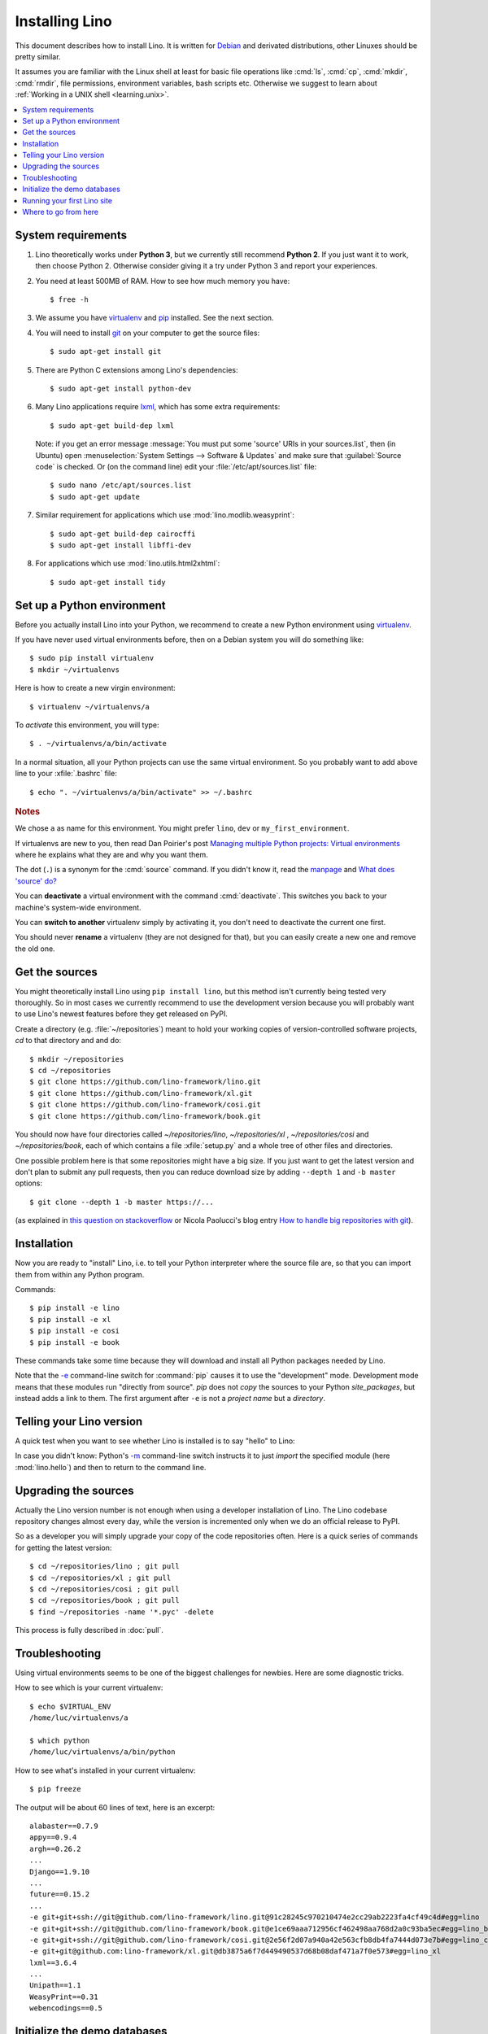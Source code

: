 .. _lino.dev.install:
.. _dev.install:

===============
Installing Lino
===============

.. _pip: http://www.pip-installer.org/en/latest/
.. _virtualenv: https://pypi.python.org/pypi/virtualenv
.. _fabric: http://www.fabfile.org/
.. _invoke: http://www.pyinvoke.org/
.. _pycrypto: https://pypi.python.org/pypi/pycrypto
.. _atelier: http://atelier.lino-framework.org/
.. _git: http://git-scm.com/downloads
.. _lxml: http://lxml.de/
.. _Debian: http://www.debian.org/

This document describes how to install Lino.  It is written for
Debian_ and derivated distributions, other Linuxes should be pretty
similar.

It assumes you are familiar with the Linux shell at least for basic
file operations like :cmd:`ls`, :cmd:`cp`, :cmd:`mkdir`, :cmd:`rmdir`,
file permissions, environment variables, bash scripts etc.  Otherwise
we suggest to learn about :ref:`Working in a UNIX shell
<learning.unix>`.


.. contents::
    :depth: 1
    :local:


System requirements
===================

#.  Lino theoretically works under **Python 3**, but we currently
    still recommend **Python 2**.  If you just want it to work, then
    choose Python 2. Otherwise consider giving it a try under Python 3
    and report your experiences.

#.  You need at least 500MB of RAM.  How to see how much memory you
    have::

        $ free -h

#.  We assume you have virtualenv_ and pip_ installed. See the next
    section.

#.  You will need to install git_ on your computer to get the source
    files::
      
      $ sudo apt-get install git

#.  There are Python C extensions among Lino's dependencies::

      $ sudo apt-get install python-dev

#.  Many Lino applications require lxml_, which has some extra
    requirements::

      $ sudo apt-get build-dep lxml

    Note: if you get an error message :message:`You must put some
    'source' URIs in your sources.list`, then (in Ubuntu) open
    :menuselection:`System Settings --> Software & Updates` and make
    sure that :guilabel:`Source code` is checked. Or (on the command
    line) edit your :file:`/etc/apt/sources.list` file::

        $ sudo nano /etc/apt/sources.list
        $ sudo apt-get update

#.  Similar requirement for applications which use
    :mod:`lino.modlib.weasyprint`::

      $ sudo apt-get build-dep cairocffi
      $ sudo apt-get install libffi-dev

#.  For applications which use :mod:`lino.utils.html2xhtml`::

      $ sudo apt-get install tidy


.. _lino.dev.env:

Set up a Python environment
===========================

Before you actually install Lino into your Python, we recommend to
create a new Python environment using virtualenv_.

If you have never used virtual environments before, then on a Debian
system you will do something like::

        $ sudo pip install virtualenv
        $ mkdir ~/virtualenvs

Here is how to create a new virgin environment::
        
        $ virtualenv ~/virtualenvs/a

To *activate* this environment, you will type::

    $ . ~/virtualenvs/a/bin/activate

In a normal situation, all your Python projects can use the same
virtual environment.  So you probably want to add above line to your
:xfile:`.bashrc` file::

    $ echo ". ~/virtualenvs/a/bin/activate" >> ~/.bashrc

         
.. rubric:: Notes

We chose ``a`` as name for this environment. You might prefer
``lino``, ``dev`` or ``my_first_environment``.

If virtualenvs are new to you, then read Dan Poirier's post
`Managing multiple Python projects: Virtual environments
<https://www.caktusgroup.com/blog/2016/11/03/managing-multiple-python-projects-virtual-environments/>`__
where he explains what they are and why you want them.

The dot (``.``) is a synonym for the :cmd:`source` command. If you
didn't know it, read the `manpage
<http://ss64.com/bash/source.html>`__ and `What does 'source' do?
<http://superuser.com/questions/46139/what-does-source-do>`__

You can **deactivate** a virtual environment with the command
:cmd:`deactivate`. This switches you back to your machine's
system-wide environment.

You can **switch to another** virtualenv simply by activating it, you
don't need to deactivate the current one first.

You should never **rename** a virtualenv (they are not designed for
that), but you can easily create a new one and remove the old one.


Get the sources
===============

You might theoretically install Lino using ``pip install lino``, but
this method isn't currently being tested very thoroughly. So in most
cases we currently recommend to use the development version because
you will probably want to use Lino's newest features before they get
released on PyPI.

Create a directory (e.g. :file:`~/repositories`) meant to hold your
working copies of version-controlled software projects, `cd` to that
directory and and do::

  $ mkdir ~/repositories
  $ cd ~/repositories
  $ git clone https://github.com/lino-framework/lino.git
  $ git clone https://github.com/lino-framework/xl.git
  $ git clone https://github.com/lino-framework/cosi.git
  $ git clone https://github.com/lino-framework/book.git

You should now have four directories called `~/repositories/lino`,
`~/repositories/xl` , `~/repositories/cosi` and `~/repositories/book`,
each of which contains a file :xfile:`setup.py` and a whole tree of
other files and directories.

One possible problem here is that some repositories might have a big
size.  If you just want to get the latest version and don't plan to
submit any pull requests, then you can reduce download size by adding
``--depth 1`` and ``-b master`` options::

  $ git clone --depth 1 -b master https://...

(as explained in `this question on stackoverflow
<http://stackoverflow.com/questions/1209999/using-git-to-get-just-the-latest-revision>`__
or Nicola Paolucci's blog entry `How to handle big repositories with
git
<http://blogs.atlassian.com/2014/05/handle-big-repositories-git/>`_).


Installation
============

Now you are ready to "install" Lino, i.e. to tell your Python
interpreter where the source file are, so that you can import them
from within any Python program.

Commands::

  $ pip install -e lino
  $ pip install -e xl
  $ pip install -e cosi
  $ pip install -e book

These commands take some time because they will download and install
all Python packages needed by Lino.

Note that the `-e
<https://pip.pypa.io/en/latest/reference/pip_install.html#cmdoption-e>`_
command-line switch for :command:`pip` causes it to use the
"development" mode.  Development mode means that these modules run
"directly from source".  `pip` does not *copy* the sources to your
Python `site_packages`, but instead adds a link to them.  The first
argument after ``-e`` is not a *project name* but a *directory*.



Telling your Lino version
=========================

A quick test when you want to see whether Lino is installed is to say
"hello" to Lino:

.. py2rst::

   self.shell_block(["python", "-m", "lino.hello"])

In case you didn't know: Python's `-m
<https://docs.python.org/2/using/cmdline.html#cmdoption-m>`_
command-line switch instructs it to just *import* the specified module
(here :mod:`lino.hello`) and then to return to the command line.


Upgrading the sources
=====================

Actually the Lino version number is not enough when using a developer
installation of Lino.  The Lino codebase repository changes almost
every day, while the version is incremented only when we do an
official release to PyPI.

So as a developer you will simply upgrade your copy of the code
repositories often.  Here is a quick series of commands for getting
the latest version::

  $ cd ~/repositories/lino ; git pull 
  $ cd ~/repositories/xl ; git pull 
  $ cd ~/repositories/cosi ; git pull 
  $ cd ~/repositories/book ; git pull 
  $ find ~/repositories -name '*.pyc' -delete

This process is fully described in :doc:`pull`.

Troubleshooting
===============

Using virtual environments seems to be one of the biggest challenges
for newbies. Here are some diagnostic tricks.

How to see which is your current virtualenv::

    $ echo $VIRTUAL_ENV
    /home/luc/virtualenvs/a

    $ which python
    /home/luc/virtualenvs/a/bin/python

How to see what's installed in your current virtualenv::

    $ pip freeze

The output will be about 60 lines of text, here is an excerpt::
  
    alabaster==0.7.9
    appy==0.9.4
    argh==0.26.2
    ...
    Django==1.9.10
    ...
    future==0.15.2
    ...
    -e git+git+ssh://git@github.com/lino-framework/lino.git@91c28245c970210474e2cc29ab2223fa4cf49c4d#egg=lino
    -e git+git+ssh://git@github.com/lino-framework/book.git@e1ce69aaa712956cf462498aa768d2a0c93ba5ec#egg=lino_book
    -e git+git+ssh://git@github.com/lino-framework/cosi.git@2e56f2d07a940a42e563cfb8db4fa7444d073e7b#egg=lino_cosi
    -e git+git@github.com:lino-framework/xl.git@db3875a6f7d449490537d68b08daf471a7f0e573#egg=lino_xl
    lxml==3.6.4
    ...
    Unipath==1.1
    WeasyPrint==0.31
    webencodings==0.5



Initialize the demo databases
=============================

The Lino Book contains a series of demo projects, each of which has
its own database. These databases need to be initialized before you
can use these projects.

The easiest way to do this is to run the :cmd:`inv prep` command
from within your copy of the :ref:`book` repository::

    $ cd ~/repositories/book
    $ inv prep

The ``inv`` command has been installed on your system (more precisely:
into your Python environment) by the invoke_ package, which itself has
been required by atelier_, which is another Python package developed
by Luc.

The ``inv`` command is a kind of make tool which works by looking for
a file named :xfile:`tasks.py`. The Lino repository contains such a
file, and this file uses :mod:`lino.invlib`, which (together with
:mod:`atelier.invlib` from which it inherits) defines a whole series
of commands like :cmd:`inv prep` or :cmd:`inv test`.



Running your first Lino site
============================

You can now ``cd`` to any subdir of :mod:`lino_book.projects` and run
a development server::

  
    $ cd lino_book/projects/min1
    $ python manage.py runserver

Now start your browser, point it to http://127.0.0.1:8000/ and play
around.

Don't stay in :mod:`min1 <lino_book.projects.min1>`, also try the
other projects below :mod:`lino_book.projects`. None of them is a
"killer app", they are just little projects used for testing and
playing.



Where to go from here
=====================

If you are reading the **Developer's Guide**, we now suggest to
:doc:`/tutorials/hello/index`.

If you are reading the **Administrator's Guide**, then continue where
you left in :doc:`/admin/install`.
